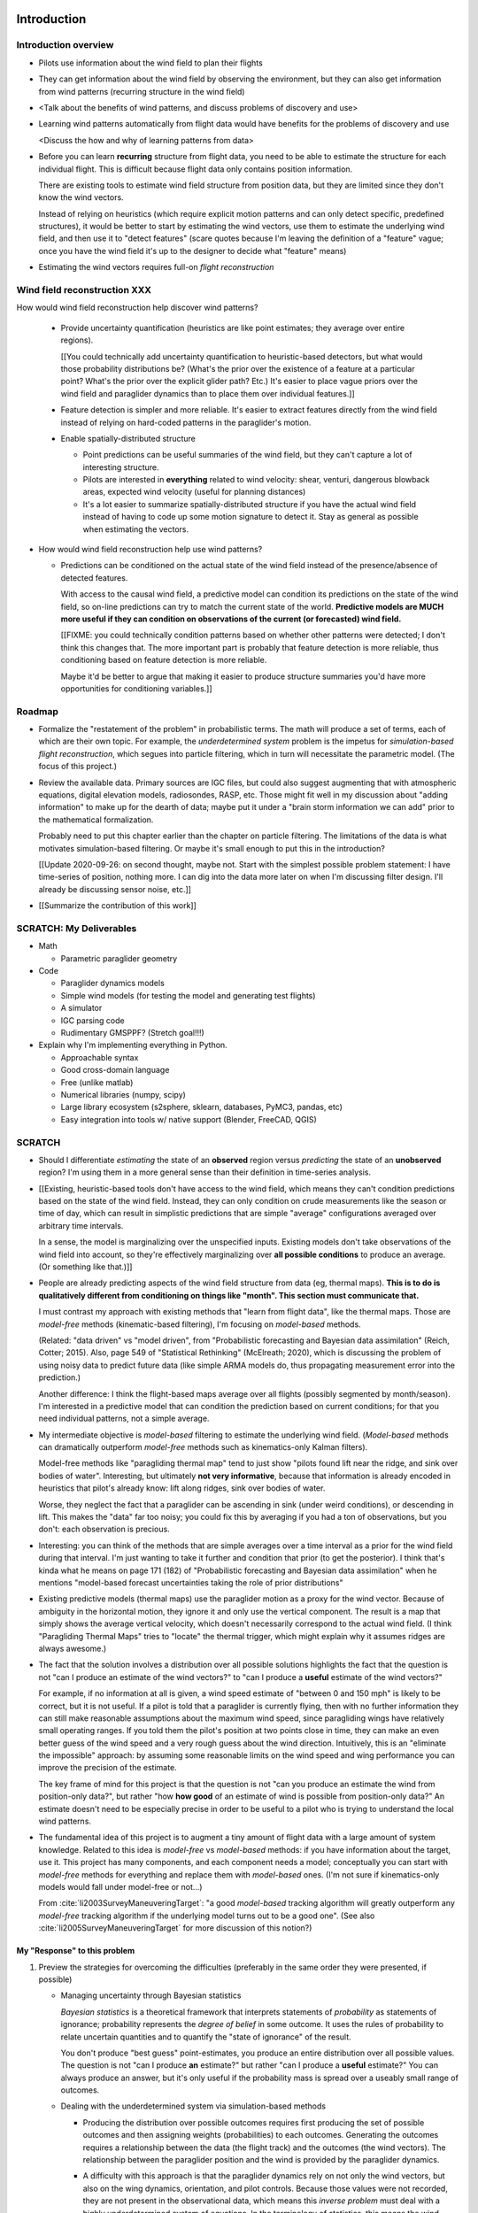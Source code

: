************
Introduction
************


Introduction overview
=====================

* Pilots use information about the wind field to plan their flights

* They can get information about the wind field by observing the environment,
  but they can also get information from wind patterns (recurring structure in
  the wind field)

* <Talk about the benefits of wind patterns, and discuss problems of discovery
  and use>

* Learning wind patterns automatically from flight data would have benefits
  for the problems of discovery and use

  <Discuss the how and why of learning patterns from data>

* Before you can learn **recurring** structure from flight data, you need to
  be able to estimate the structure for each individual flight. This is
  difficult because flight data only contains position information.

  There are existing tools to estimate wind field structure from position
  data, but they are limited since they don't know the wind vectors.

  Instead of relying on heuristics (which require explicit motion patterns and
  can only detect specific, predefined structures), it would be better to
  start by estimating the wind vectors, use them to estimate the underlying
  wind field, and then use it to "detect features" (scare quotes because I'm
  leaving the definition of a "feature" vague; once you have the wind field
  it's up to the designer to decide what "feature" means)

* Estimating the wind vectors requires full-on *flight reconstruction*


Wind field reconstruction XXX
=============================

How would wind field reconstruction help discover wind patterns?

  * Provide uncertainty quantification (heuristics are like point estimates;
    they average over entire regions).

    [[You could technically add uncertainty quantification to heuristic-based
    detectors, but what would those probability distributions be? (What's the
    prior over the existence of a feature at a particular point? What's the
    prior over the explicit glider path? Etc.) It's easier to place vague
    priors over the wind field and paraglider dynamics than to place them over
    individual features.]]

  * Feature detection is simpler and more reliable. It's easier to extract
    features directly from the wind field instead of relying on hard-coded
    patterns in the paraglider's motion.

  * Enable spatially-distributed structure

    * Point predictions can be useful summaries of the wind field, but they
      can't capture a lot of interesting structure.

    * Pilots are interested in **everything** related to wind velocity: shear,
      venturi, dangerous blowback areas, expected wind velocity (useful for
      planning distances)

    * It's a lot easier to summarize spatially-distributed structure if you
      have the actual wind field instead of having to code up some motion
      signature to detect it. Stay as general as possible when estimating the
      vectors.

* How would wind field reconstruction help use wind patterns?

  * Predictions can be conditioned on the actual state of the wind field
    instead of the presence/absence of detected features.

    With access to the causal wind field, a predictive model can condition its
    predictions on the state of the wind field, so on-line predictions can try
    to match the current state of the world. **Predictive models are MUCH more
    useful if they can condition on observations of the current (or
    forecasted) wind field.**

    [[FIXME: you could technically condition patterns based on whether other
    patterns were detected; I don't think this changes that. The more
    important part is probably that feature detection is more reliable, thus
    conditioning based on feature detection is more reliable.

    Maybe it'd be better to argue that making it easier to produce structure
    summaries you'd have more opportunities for conditioning variables.]]


Roadmap
=======

* Formalize the "restatement of the problem" in probabilistic terms. The math
  will produce a set of terms, each of which are their own topic. For example,
  the *underdetermined system* problem is the impetus for *simulation-based
  flight reconstruction*, which segues into particle filtering, which in turn
  will necessitate the parametric model. (The focus of this project.)

* Review the available data. Primary sources are IGC files, but could also
  suggest augmenting that with atmospheric equations, digital elevation
  models, radiosondes, RASP, etc. Those might fit well in my discussion about
  "adding information" to make up for the dearth of data; maybe put it under
  a "brain storm information we can add" prior to the mathematical
  formalization.

  Probably need to put this chapter earlier than the chapter on particle
  filtering. The limitations of the data is what motivates simulation-based
  filtering. Or maybe it's small enough to put this in the introduction?

  [[Update 2020-09-26: on second thought, maybe not. Start with the simplest
  possible problem statement: I have time-series of position, nothing more.
  I can dig into the data more later on when I'm discussing filter design.
  I'll already be discussing sensor noise, etc.]]

* [[Summarize the contribution of this work]]


SCRATCH: My Deliverables
========================

* Math

  * Parametric paraglider geometry

* Code

  * Paraglider dynamics models

  * Simple wind models (for testing the model and generating test flights)

  * A simulator

  * IGC parsing code

  * Rudimentary GMSPPF?  (Stretch goal!!!)

* Explain why I'm implementing everything in Python.

  * Approachable syntax

  * Good cross-domain language

  * Free (unlike matlab)

  * Numerical libraries (numpy, scipy)

  * Large library ecosystem (s2sphere, sklearn, databases, PyMC3, pandas, etc)

  * Easy integration into tools w/ native support (Blender, FreeCAD, QGIS)


SCRATCH
=======

* Should I differentiate *estimating* the state of an **observed** region
  versus *predicting* the state of an **unobserved** region? I'm using them in
  a more general sense than their definition in time-series analysis.

* [[Existing, heuristic-based tools don't have access to the wind field, which
  means they can't condition predictions based on the state of the wind field.
  Instead, they can only condition on crude measurements like the season or
  time of day, which can result in simplistic predictions that are simple
  "average" configurations averaged over arbitrary time intervals.

  In a sense, the model is marginalizing over the unspecified inputs. Existing
  models don't take observations of the wind field into account, so they're
  effectively marginalizing over **all possible conditions** to produce an
  average. (Or something like that.)]]

* People are already predicting aspects of the wind field structure from
  data (eg, thermal maps). **This is to do is qualitatively different from
  conditioning on things like "month". This section must communicate that.**

  I must contrast my approach with existing methods that "learn from flight
  data", like the thermal maps. Those are *model-free* methods
  (kinematic-based filtering), I'm focusing on *model-based* methods.

  (Related: "data driven" vs "model driven", from "Probabilistic forecasting
  and Bayesian data assimilation" (Reich, Cotter; 2015). Also, page 549 of
  "Statistical Rethinking" (McElreath; 2020), which is discussing the problem
  of using noisy data to predict future data (like simple ARMA models do,
  thus propagating measurement error into the prediction.)

  Another difference: I think the flight-based maps average over all flights
  (possibly segmented by month/season). I'm interested in a predictive model
  that can condition the prediction based on current conditions; for that you
  need individual patterns, not a simple average.

* My intermediate objective is *model-based* filtering to estimate the
  underlying wind field. (*Model-based* methods can dramatically outperform
  *model-free* methods such as kinematics-only Kalman filters).

  Model-free methods like "paragliding thermal map" tend to just show
  "pilots found lift near the ridge, and sink over bodies of water".
  Interesting, but ultimately **not very informative**, because that
  information is already encoded in heuristics that pilot's already know: lift
  along ridges, sink over bodies of water.

  Worse, they neglect the fact that a paraglider can be ascending in sink
  (under weird conditions), or descending in lift. This makes the "data" far
  too noisy; you could fix this by averaging if you had a ton of observations,
  but you don't: each observation is precious.

* Interesting: you can think of the methods that are simple averages over
  a time interval as a prior for the wind field during that interval. I'm just
  wanting to take it further and condition that prior (to get the posterior).
  I think that's kinda what he means on page 171 (182) of "Probabilistic
  forecasting and Bayesian data assimilation" when he mentions "model-based
  forecast uncertainties taking the role of prior distributions"

* Existing predictive models (thermal maps) use the paraglider motion as
  a proxy for the wind vector. Because of ambiguity in the horizontal motion,
  they ignore it and only use the vertical component. The result is a map that
  simply shows the average vertical velocity, which doesn't necessarily
  correspond to the actual wind field. (I think "Paragliding Thermal Maps"
  tries to "locate" the thermal trigger, which might explain why it assumes
  ridges are always awesome.)


* The fact that the solution involves a distribution over all possible
  solutions highlights the fact that the question is not "can I produce an
  estimate of the wind vectors?" to "can I produce a **useful** estimate of
  the wind vectors?"

  For example, if no information at all is given, a wind speed estimate of
  "between 0 and 150 mph" is likely to be correct, but it is not useful. If
  a pilot is told that a paraglider is currently flying, then with no
  further information they can still make reasonable assumptions about the
  maximum wind speed, since paragliding wings have relatively small
  operating ranges. If you told them the pilot's position at two points
  close in time, they can make an even better guess of the wind speed and
  a very rough guess about the wind direction. Intuitively, this is an
  "eliminate the impossible" approach: by assuming some reasonable limits on
  the wind speed and wing performance you can improve the precision of the
  estimate.

  The key frame of mind for this project is that the question is not "can you
  produce an estimate the wind from position-only data?", but rather "how
  **how good** of an estimate of wind is possible from position-only data?" An
  estimate doesn't need to be especially precise in order to be useful to
  a pilot who is trying to understand the local wind patterns.

* The fundamental idea of this project is to augment a tiny amount of flight
  data with a large amount of system knowledge. Related to this idea is
  *model-free* vs *model-based* methods: if you have information about the
  target, use it. This project has many components, and each component needs
  a model; conceptually you can start with *model-free* methods for everything
  and replace them with *model-based* ones. (I'm not sure if kinematics-only
  models would fall under model-free or not...)

  From :cite:`li2003SurveyManeuveringTarget`: "a good *model-based* tracking
  algorithm will greatly outperform any *model-free* tracking algorithm if the
  underlying model turns out to be a good one". (See also
  :cite:`li2005SurveyManeuveringTarget` for more discussion of this notion?)


My "Response" to this problem
-----------------------------


#. Preview the strategies for overcoming the difficulties (preferably in the
   same order they were presented, if possible)

   * Managing uncertainty through Bayesian statistics

     *Bayesian statistics* is a theoretical framework that interprets
     statements of *probability* as statements of ignorance; probability
     represents the *degree of belief* in some outcome. It uses the rules of
     probability to relate uncertain quantities and to quantify the "state of
     ignorance" of the result.

     You don't produce "best guess" point-estimates, you produce an entire
     distribution over all possible values. The question is not "can I produce
     **an** estimate?" but rather "can I produce a **useful** estimate?" You
     can always produce an answer, but it's only useful if the probability
     mass is spread over a useably small range of outcomes.

   * Dealing with the underdetermined system via simulation-based methods

     * Producing the distribution over possible outcomes requires first
       producing the set of possible outcomes and then assigning weights
       (probabilities) to each outcomes. Generating the outcomes requires
       a relationship between the data (the flight track) and the outcomes
       (the wind vectors). The relationship between the paraglider position
       and the wind is provided by the paraglider dynamics.

     * A difficulty with this approach is that the paraglider dynamics rely on
       not only the wind vectors, but also on the wing dynamics, orientation,
       and pilot controls. Because those values were not recorded, they are
       not present in the observational data, which means this *inverse
       problem* must deal with a highly underdetermined system of equations.
       In the terminology of statistics, this means the wind vectors are not
       *identifiable*: there are many different flight scenarios that could
       explain the observed data. The wind cannot be determined without
       knowledge the wing behavior and control inputs, which means that
       *simulation-based filtering* methods are required.

       [[What about PVA approaches that ignore the relative wind, such as
       Michael von Kaenel's thesis?]]

       [[Useful paragraph, but it doesn't explain how you solve it. This is
       basically arguing (again) that you need a distribution over outcomes,
       but that wasn't suppose to be the point of this paragraph. It was
       supposed to be about highlight the fact that you utilize the
       relationship between the flight track and the wind vectors you need
       more information, and that information comes from simulations. You
       don't care about the simulations themselves (they're nuisance
       parameters), you just care about getting that sweet distribution over
       the wind vectors.]]

     * The essence of simulation-based methods is to explore the possible true
       state by utilizing a large set of guesses, called *proposals*. Each
       proposal is a possible value of the current state, and each proposal
       receives a score, called a *weight*, according to how well they explain
       the observations. Although there is no closed form probability
       distribution for these guesses, by making a large number of guesses you
       can arrive at an empirical probability distribution over solutions of
       the system state at each point in time. The precise state of the system
       is still unknown, but the set of possible solutions may be bounded
       enough to be useful.

     * Given a complete set of dynamics (for the wing, pilot controls, and
       wind), you can generate simulated flight trajectories.

   * Approximating the missing dynamics through a parametric model (enables
     parameter estimation or empirical approximations of wing models)

     * The great difficulty with model simulations is that they require
       equations that encode the model dynamics. Aerodynamics are non-trivial
       in even the most simple applications, and paragliders are particularly
       challenging aircraft to analyze due to their curvature and flexibility.
       In addition to the aerodynamics, the paraglider models themselves are
       uncertain, since the wing specifications are generally unknown for any
       given recorded flight; instead of a single, exactly-defined model, you
       need a parametric model that can be configured to match the unknown
       wing. Because the wing configuration is unknown, this estimation
       problem must be applied to not only the system state, but to the model
       parameters as well (also known as a *dual estimation problem*).


Related Works
-------------

[[This seems too broad to put up front; I do love papers with these sections,
but I suspect it'd get unwieldy very fast if I put this discussion here.]]


* Wind estimation

  * Offline wind estimation / Learning from flight databases

    * :cite:`ultsch2010DataMiningDistinguish`

    * :cite:`vonkanel2010ParaglidingNetSensorNetwork`

  * Online wind estimation

    * :cite:`vonkanel2011IkarusLargescaleParticipatory`

    * :cite:`wirz2011RealtimeDetectionRecommendation`

    * :cite:`kampoon2014WindFieldEstimation`

* State estimation

  * :cite:`mulder1999NonlinearAircraftFlight`

* Applications of a predictive wind model

  * Flight reconstruction

    * Malaysian Airlines Flight 370, "Bayesian Methods in the search for
      MH370" (:cite:`davey2016BayesianMethodsSearch`)

    * Flight reconstruction of a tethered glider:
      :cite:`borobia2018FlightPathReconstructionFlight` (is this actually
      flight **path** reconstruction?)

  * Path planning during a flight

    * :cite:`menezes2018EvaluationStochasticModeldependent`: flight planning
      with environmental estimates. Might have some useful overlap for how
      I frame the tasks of this paper.

    * :cite:`lawrance2011PathPlanningAutonomous`

    * :cite:`lawrance2011AutonomousExplorationWind`

    * :cite:`lawrance2009WindEnergyBased`

  * Input estimation

    * :cite:`kampoon2014WindFieldEstimation`



*********************
Flight Reconstruction
*********************


Subtask breakdown
=================

The motivating question is "how to predict the current wind field given
observations of previous wind configurations?" Before you can build a model
for the current wind field, you need to estimate the previous wind fields.
Estimating the previous wind fields requires observations of each field, which
requires generating estimates of the wind velocities present during the
recorded flights. The path forward then becomes:

1. Estimate the wind vector sequences given the position vector sequences.

   You're estimating wind as a function of time, but only at discrete times.

   :math:`w_{1:T} \sim p\left( w_{1:T} \given r_{1:T} \right)`

   This can be computed from the output of the "flight reconstruction" step.
   First, flight reconstruction estimates the joint probability distribution
   over the wind, paraglider model, and pilot inputs. Then, the posterior over
   the wind vectors can be computed from the joint distribution by
   marginalizing over paraglider model, state, and controls.

   How you implement this depends on whether you assume the wind vectors are
   either independent (ie, :math:`w_t \,\bot\, w_{0:t-2} \,|\, w_{t-1}`). You
   could conceivably build the regression model over `w` as you go (so if you
   visit an area, leave, and return relatively soon you might want to use the
   wind vector estimate from the prior visit), but that'd be **significantly**
   more complex.

2. Build wind field regression models

   Modeling considerations at this stage:

   * Real wind fields vary over time. How will the model capture that
     variability? It could appear as an explicit parameter of the regression
     model (so the regression model is a time-varying spatial function), or it
     could appear in the indexing scheme for the set of regression models (so
     each day is split into time intervals and a regression model is fitted to
     each interval).

   * Wind fields vary considerably with altitude. For the purposes of
     predictive modeling, aircraft height above ground level (AGL) may be
     a better predictor than the absolute altitude.

   * How should the spatial correlations be handled? The wind field is
     a spatial function, and some points in the field with be known with much
     greater certainty than others, so the uncertainty must include spatial
     variability as well. The traditional method for placing a distribution
     over spatial functions is to use a Gaussian process, so the choice of
     modeling spatial correlations equates to choosing a proper kernel
     function.

3. Build a predictive model from the set of regression models

   This model will try to match new observations against the set of fitted
   regression models. Because of the computational complexity involved with
   evaluating the full regression models, this step will likely require (at
   least) two sub-steps:

   1. Extract a set of high-confidence patterns from the regression models.
      (There's no point calculating low-probability estimates, so record
      strongly correlated areas and discard the rest.)

   2. Select patterns that match the current observations


Brief probabilistic development
===============================

The long-term objective of this project is to learn wind patterns from
recorded flights, but the more fundamental problem is how to estimate the wind
field from an individual flight. Each step of the process follows the same
formula: how can we use relationships to things we know to estimate
something we don't know? This section develops these questions by rewriting
them in mathematical terms, letting the needs of the math guide the process.

To begin, our initial problem statement is to "estimate the wind field present
during a paraglider flight". In mathematical form, we want to know the value
of the wind field:

.. math::

   \mathcal{W}

Because precise knowledge is impossible, we must be content with an estimate.
To quantify the inherent uncertainty in our estimate we must invoke the
language of probability, so our new objective is to "estimate the probability
distribution over the wind field:

.. math::

   p \left( \mathcal{W} \right)


[[Wait, this looks like a probability distribution over the models. Shouldn't
it be more like :math:`\mathcal{W} = p(w(r))` (not sure how to write "the
probability of wind vector `w` as a function of position `r`").

How do Gaussian processes write values of a field as a function of position?
Ah, right: a GP is a distribution over functions, not a collection of
distributions over variables (sorta). Consider each "realization" of a GP as
a possible "configuration" of the true function. You don't write "the
probability of `w` as a function of `r`, you just say "what is the
distribution over `w`?" then test that distribution at `r`.

So the "wind field regression" problem isn't a problem of a bunch of individual
estimates at different points, it's a problem of a single distribution over
a function which takes on values at a bunch of different points. So yeah, in
that sense you might designate :math:`W(\vec{r})` the true target, and the
distribution over the true wind field is :math:`W(\vec{r}) \sim
\mathcal{W}(\vec{r}) = \mathcal{G}_W(\vec{r})`.

References:

* "Model-based Geostatistics" (Diggle, 2007)

* "Automatic model construction with Gaussian processes" (Duvenaud; 2014)

]]

The next task is to develop relationships between what we know and what we
want. At the beginning, the only thing we know is the sequence of the
paraglider's position over time. To put this into mathematical terms, we start
by defining the time as :math:`t` and the paraglider position as
:math:`\vec{r}`. Because the flight is recorded as a sequence of position over
time, this means everything we know is encoded in :math:`\vec{r}(t)`.

However, because the position was recorded using a GPS device it will be
subject to sensor noise. To account for the sensor noise we need the language
of probability to formalize the uncertainty. To simplify the notation, start
by defining :math:`\vec{r}_t \defas \vec{r}(t)`. The mathematical form of what
we know is then given by the probability distribution over the position is
then :math:`p(\vec{r}_t)`.

Given these new terms, our original objective can be defined as "estimate the
wind field given a sequence of positions from a paraglider flight".
Mathematically, our objective has now become:

.. math::

   p\left(\mathcal{W}\right) =
      \int_{\vec{r}_t}
         p \left( \mathcal{W} \given \vec{r}_t \right)
         p \left( \vec{r}_t \right)
         \mathrm{d}\vec{r}_t

Because there is no direct relationship between the global wind field and the
positions over time, we must decompose the problem definition into
intermediate steps. For instance, although the ultimate objective is to
estimate the entire wind field, our relationship between the wind and the
paraglider position comes in the form of the paraglider aerodynamics, which
only depend on the instantaneous wind velocities :math:`\vec{w}_t`. This
expanded goal is then:

.. math::

   p \left( \mathcal{W} \given \vec{w}_t, \vec{r}_t \right)
      p \left( \vec{w}_t \given \vec{r}_t \right)
      p \left( \vec{r}_t \right)


Some progress can be made by expanding the term :math:`p \left( \vec{w}_t
\given \vec{r}_t \right)`. We know that the position of the paraglider depends
on the wind velocity. An application of Bayes formula produces:

.. math::

   p \left( \vec{w}_t \given \vec{r}_t \right) =
      \frac
         {p \left( \vec{r}_t \given \vec{w}_t \right) p \left( \vec{w}_t \right)}
         {p \left( \vec{r}_t \right)}


Using the terms to rewrite our objective:

.. math::

   p \left( \mathcal{W} \given \vec{w}_t, \vec{r}_t \right)
      p \left( \vec{r}_t \given \vec{w}_t \right)
      p \left( \vec{w}_t \right)


Note that the relationship given by :math:`p \left( \vec{r}_t \given \vec{w}_t
\right)` is ultimately one of the model dynamics. Unfortunately we don't have
any explicit relationship between the position of a paraglider given the wind
field; we do, however, anticipate having a dynamics model that describes the
relationship between a paraglider's movement and the wind if we also know the
paraglider model :math:`\mathcal{M}` and the pilot control inputs
:math:`\vec{u}_t`. By the rules of probability we expand:

.. math::

   p \left( \vec{r}_t \given \vec{w}_t \right) =
      p \left( \vec{r}_t \given \vec{w}_t, \vec{u}_t, \mathcal{M} \right)
      p \left( \vec{u}_t, \mathcal{M} \right)



The Bayesian Formulation
========================

Before we can look for recurring patterns in the wind fields, we need to
estimate the individual wind fields from each flight. Before we can estimate
the wind field of an individual flights, we need an estimate of the sequence
of wind vectors :math:`\vec{w}_{1:T}`.

We want to know :math:`\vec{w}_{1:T}`, but we only have the sequence of
positions :math:`\vec{p}_{1:T}`, so our first step is to target :math:`p
\left( \vec{w}_{1:T} \given \vec{p}_{1:T} \right)`. To do that we need
a relationship between the sequence of flight positions and the wind vectors.
That relationship is given by the paraglider aerodynamics model
:math:`f({\cdot\,} ; M)`, which is parametrized by the wing model :math:`M`.

If we knew :math:`M`, we might try to target :math:`p \left( \vec{w}_{1:T}
\given \vec{p}_{1:T}, M \right)`, but the aerodynamics model also requires the
pilot inputs :math:`\vec{\delta}_{1:T}`, so we are forced to target :math:`p
\left( \vec{w}_{1:T} \given \vec{p}_{1:T}, \vec{\delta}_{1:T}, M \right)`. The
problem is that we still have no function that can describe this distribution
in closed-form. Because there is no analytical solution that we can solve
directly, we are forced to use Monte Carlo methods, which approximate the
target by generating samples from this intractable distribution. It is
important to note that we also don't know the true :math:`\vec{\delta}_{1:T}`
or :math:`M`, so we need to generate a representative set of samples for those
as well.

The ultimate goal is to generate representative sets of samples for each of
the unknowns and input those samples into aerodynamic functions of the wing to
simulate many possible flights. These simulations will generate
a representative set of plausible flights, called *trajectories*, then score
(or *weight*) each possible flight based on how plausibly it could have
created the observed flight path. That set of weighted trajectories is the
Monte Carlo approximation of that intractable target, :math:`p \left(
\vec{w}_{1:T} \given \vec{p}_{1:T}, \vec{\delta}_{1:T}, M \right)`.

.. math::

   p \left( \vec{w}_{1:T} \given \vec{p}_{1:T}, \vec{\delta}_{1:T}, M \right) = \frac{ p \left( \vec{w}_{1:T}, \vec{p}_{1:T}, \vec{\delta}_{1:T}, M \right)}{p \left( \vec{p}_{1:T}, \vec{\delta}_{1:T}, M \right)} \
                                                                              = \frac{ p \left( \vec{w}_{1:T}, \vec{p}_{1:T}, \vec{\delta}_{1:T}, M \right) }{\int p \left( \vec{w}_{1:T}, \vec{p}_{1:T}, \vec{\delta}_{1:T}, M \right) \mathrm{d} \vec{w}_{1:T}}

.. ::

   An alternative, two-line version of the above

   .. math::

      p(\vec{w}_{1:T} \given \vec{p}_{1:T}, \vec{\delta}_{1:T}, M) &= \frac{ p(\vec{w}_{1:T}, \vec{p}_{1:T}, \vec{\delta}_{1:T}, M)}{p(\vec{p}_{1:T}, \vec{\delta}_{1:T}, M)} \\
                                                                   &= \frac{ p\left(\vec{w}_{1:T}, \vec{p}_{1:T}, \vec{\delta}_{1:T}, M\right)}{\int p\left(\vec{w}_{1:T}, \vec{p}_{1:T}, \vec{\delta}_{1:T}, M \right) \mathrm{d} \vec{w}_{1:T}}


Computing the target requires knowing the joint probability :math:`p \left(
\vec{w}_{1:T}, \vec{p}_{1:T}, \vec{\delta}_{1:T}, M \right)`, which is
unknown. Instead, we will use the chain rule of probability to rewrite the
joint distribution, which we *cannot* estimate, as the product of several
conditional distributions, which we *can* estimate.

.. math::

   p \left( \vec{w}_{1:T}, \vec{p}_{1:T}, \vec{\delta}_{1:T}, M \right) = p \left( \vec{p}_{1:T} \given \vec{w}_{1:T}, \vec{\delta}_{1:T}, M \right) p \left( \vec{w}_{1:T}, \vec{\delta}_{1:T}, M \right)

At last, we can use SMC and MCMC methods to produce samples from the joint
distribution, then average over the wind components of each particle to
estimate our ultimate target: the distribution over the wind vectors that were
present during the flight.


Existing tools
==============

[[VERY INCOMPLETE]]


I need to introduce the existing tools for learning wind patterns from flight
data, discuss their advantages and disadvantages, and use their disadvantages
to motivate the cost and complexity of recovering the actual wind vectors.

* Tools that extract structure from flight data:

  * Thermal detectors (Paragliding Thermal Maps, `Track2Thermic`, etc)

  * wind estimators (circle method only?)

* *Patterns* are **recurring** data, which requires multiple flights. An
    example of a tool that combines flights is `Paragliding Thermal Maps`.

* [[How do they work?]]

  * They are trying to learn features of the wind field, but the flight data
    does not contain observations of the wind field, so they use paraglider
    motion as a proxy.

  * Because they are dealing with paraglider motion instead of the actual wind
    field, they rely on heuristics: signatures in the paraglider motion that
    indicate particular features. The heuristics typically involve motion
    summaries like sink rate, altitude gain, ground speed, etc.

  * They segment the track based on detection of those features.

  * To avoid false positives, they filter segments by apply threshold
    functions (minimum segment duration, total altitude gained, minimum or
    maximum ground speed, etc) and reject segments that do not reach the
    threshold.

    The effect is that they can only detect "large" features with well defined
    structure that the pilot succeeded in exploring sufficiently.

* [[What are their strengths?]]

  * Computationally fast

  * The simplicity of feature summaries (hotspots) are intuitive

  * Focusing on "large" features basically means they require a really strong
    signal, which might not be a bad idea at higher AGL.

* [[What are their limitations?]]

  * Inefficient data utilization (they discard too much information)

    * Segments are isolated from each other (you can only learn individual
      features, not global structure; the segments don't inform each other)

    * Thresholds are all-or-nothing (eg, if a pilot didn't core a thermal long
      enough, the entire segment is rejected)

    * Data outside of accepted segments are ignored entirely

    * Use approximate relationships (heuristics) instead of explicit
      relationships (aerodynamics) that require particular motion structure

  * Assumptions about the structure of the wind field

    * Inflexible (explicit structural requirements, aka "motion signatures").
      For example, they assume that thermals are linear (or at least
      piecewise-linear)

  * Assumptions about the performance of the paraglider

    * Average sink rate for all paragliders

    * Neglect how bank angle affects sink rate

  * Assumptions about the motion

    * Rely on the pilot (1) detecting the thermal, and (2) successfully coring
      the thermal

    * Assume the motion of the glider reflects the structure of the thermal

  * Implementation difficulties

    * Features require explicitly designed motion signatures

    * Thresholds are typically fixed and sensitive. Trying to find
      a one-size-fits-all choice is problematic and time consuming.

  * Misc

    * Point-wise outputs limit them to features that can be summarized as
      points.

* Why are they so limited?

  * Because of how they extract information about the wind field from the
    flight data.

  * They rely on heuristics, which can only extract limited information.

  * Because they're limited in what structure they can detect in the available
    data, which limits them in both *what* and *how* they predict.

  * If you can't detect the underlying structure you can't predict it

  * If you can't detect the underlying structure you can't condition on it

* How well do those tools address the problems of discovery and use?

  * Not great. They're limited in both *what* and *how* they can predict.

* [[How can their limitations be improved upon?]]

  * Don't require fixed motion structure

  * Don't require fixed wind field structure

  * Don't discard data

  * Don't use arbitrary thresholds

* [[Segue into my proposal.]]

  * Adding extra information in the form of paraglider dynamics lets you
    extract more information from the data.

  * Separate the steps of extracting wind field information from motion, and
    detecting features in the wind field

* Instead of mapping the wind field, they map where pilots **found** thermals.


OLD OUTLINE 2
=============


Inverse problems
----------------

* Simple example of solving an equation, and a system of equations

* Define *underdetermined system*

* You can "fix" an underdetermined system by adding more information: more
  data, or more relationships (equations)

* What if you still don't have enough information? What does it mean to
  "solve" an underdetermined system?

  We have to rely on statistical inference: instead of "solving" the problem,
  we infer properties of the distribution over what the solution might be.

* Define *inverse problem*

* We are trying to estimate the wind vectors using observations of position.
  We don't observe the wind vectors directly, so wind vector estimation from
  the available data is an *inverse problem*.

* Underdetermined systems cannot be solved exactly, they can only be solved
  approximately. Instead of seeking the single "true" value, the problem
  becomes one of estimating a distribution over all possible values.


* [[The goal is to use statistics to gain information about some target based
  in information gained from some observed data. Conditioning one variable on
  another requires a **statistical dependency** between the them. The
  relationship can be direct or indirect.

  The natural starting place for any data analysis problem is to define
  a model of the data-generating process. If the target is not a member of the
  data-generating process you must be able to extend the model with new
  relationships to induce the dependency. Otherwise, the observed data is not
  informative about the value of the target.]]


Filtering problems
------------------

* A common example of an underdetermined system is a measurement corrupted by
  noise.

* [[Sometimes observations are produced in a sequential fashion]]

* [[Introduce sequential processes]]

* [[Sequential estimation has a special mathematical form]]

* Define *filtering problem*

* Solving a *filtering problem* requires a model of the *data-generating
  process*

* [[*State-space models* are the natural representation of sequential
  data-generating processes]]

* [[Converting a state-space model to a statistical model]]

* [[Using the full statistical model to solve the filtering problem]]


Flight reconstruction as a filtering problem
--------------------------------------------

.. Could also model this as a *state-estimation problem* if you consider
   the unknown inputs as "state".

* Define a state-space model of the paraglider position

* Review the components of the state-space model

* Define *nuisance variable*

* [[Unlike unpredictable noise terms, these nuisance variables have structured
  dynamics that capture essential information.]]

* Nevertheless, evaluating the paraglider dynamics requires concrete values
  for all of its parameters. Where do those values come from?

* Define *simulation-based filtering*

  [[Essentially, you draw "guesses" for the unobserved variables from
  a proposal distribution, then use the rules of probability to compute the
  posterior probability of the target while accounting for the uncertainty in
  those unobserved variables.]]

  **I should probably stop using the phrase "simulation-based filtering".
  Every filtering architecture that uses a transition function is "simulating"
  the dynamics. I sure highlight the need to simulate the unknown data, but
  stop using this term: it's not informative.**

* [[Flight reconstruction (as we'll be doing it) is many problems in one:
  state-estimation, input-estimation, and parameter-estimation. In the end we
  will marginalize over the nuisance variables to get just the posterior
  distributions of the wind vectors.]]


.. Conclusion

* In this paper, the term *flight reconstruction* refers to this process
  of estimating the full joint probability distribution over all the variables
  in the state-space model for the entire flight sequence.

* The focus of this paper is to provide a parametric paraglider model suitable
  for flight reconstruction of average, non-acrobatic paragliding flights.


OLD OUTLINE 4
=============

* The most informative relationship is a *causal* one. (As opposed to merely
  *descriptive* models? Are "heuristics" descriptive models?)

* We want to understand what caused the sequence of positions. In technical
  terms, we want a model of the *data-generating process*.

* The data is a sequence of position measurements over time. The changes in
  position are the result of the paraglider motion, which is determined by the
  paraglider dynamics. The dynamics are a causal model of paraglider motion.

* Thus, the model of the data-generating process must incorporate the
  paraglider dynamics.

* There is flexibility in defining a paraglider dynamics model, but we are
  interested in how the dynamics are affected by the wind vectors, so the
  dynamics must include the wind as an input. The components of the dynamics
  that result from interactions with the wind are given (mostly) by the canopy
  aerodynamics.

* Thus, the data-generating process must incorporate a paraglider dynamics
  model that includes a causal aerodynamics model.

